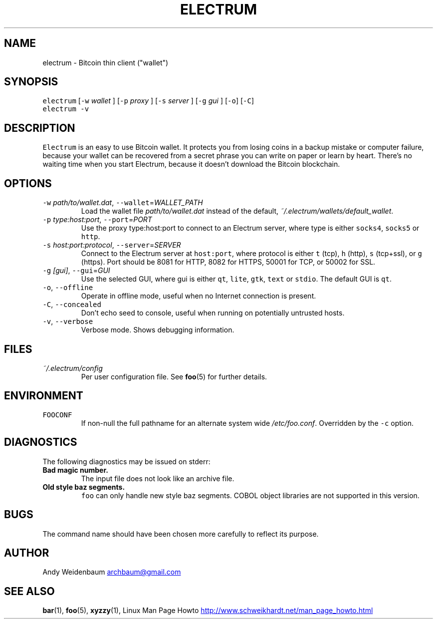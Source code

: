 .TH ELECTRUM 1.9.7 "JANUARY 2014" Linux "User Manuals"
.SH NAME
.PP
electrum \- Bitcoin thin client ("wallet")
.SH SYNOPSIS
.PP
\fB\fCelectrum\fR [\fB\fC-w\fR \fIwallet\fP ] [\fB\fC-p\fR \fIproxy\fP ] [\fB\fC-s\fR \fIserver\fP ] [\fB\fC-g\fR \fIgui\fP ] [\fB\fC-o\fR] [\fB\fC-C\fR]
.br
\fB\fCelectrum -v\fR
.SH DESCRIPTION
.PP
\fB\fCElectrum\fR is an easy to use Bitcoin wallet. It protects you from
losing coins in a backup mistake or computer failure, because your
wallet can be recovered from a secret phrase you can write on paper
or learn by heart. There's no waiting time when you start Electrum,
because it doesn't download the Bitcoin blockchain.
.SH OPTIONS
.TP
\fB\fC-w\fR \fIpath/to/wallet.dat\fP, \fB\fC--wallet\fR=\fIWALLET_PATH\fP
Load the wallet file \fIpath/to/wallet.dat\fP instead of the default,
\fI~/.electrum/wallets/default_wallet\fP\&.
.TP
\fB\fC-p\fR \fItype:host:port\fP, \fB\fC--port\fR=\fIPORT\fP
Use the proxy type:host:port to connect to an Electrum server,
where type is either \fB\fCsocks4\fR, \fB\fCsocks5\fR or \fB\fChttp\fR\&.
.TP
\fB\fC-s\fR \fIhost:port:protocol\fP, \fB\fC--server\fR=\fISERVER\fP
Connect to the Electrum server at \fB\fChost:port\fR, where protocol is either
\fB\fCt\fR (tcp), \fB\fCh\fR (http), \fB\fCs\fR (tcp+ssl), or \fB\fCg\fR (https). Port should be
8081 for HTTP, 8082 for HTTPS, 50001 for TCP, or 50002 for SSL.
.TP
\fB\fC-g\fR \fI[gui]\fP, \fB\fC--gui\fR=\fIGUI\fP
Use the selected GUI, where gui is either \fB\fCqt\fR, \fB\fClite\fR, \fB\fCgtk\fR, \fB\fCtext\fR
or \fB\fCstdio\fR\&. The default GUI is \fB\fCqt\fR\&.
.TP
\fB\fC-o\fR, \fB\fC--offline\fR
Operate in offline mode, useful when no Internet connection is present.
.TP
\fB\fC-C\fR, \fB\fC--concealed\fR
Don't echo seed to console, useful when running on potentially
untrusted hosts.
.TP
\fB\fC-v\fR, \fB\fC--verbose\fR
Verbose mode. Shows debugging information.
.SH FILES
.TP
\fI~/.electrum/config\fP
Per user configuration file. See 
.BR foo (5) 
for further details.
.SH ENVIRONMENT
.TP
\fB\fCFOOCONF\fR
If non\-null the full pathname for an alternate system wide
\fI/etc/foo.conf\fP\&. Overridden by the \fB\fC-c\fR option.
.SH DIAGNOSTICS
.PP
The following diagnostics may be issued on stderr:
.TP
\fBBad magic number.\fP
The input file does not look like an archive file.
.TP
\fBOld style baz segments.\fP
\fB\fCfoo\fR can only handle new style baz segments. COBOL object libraries
are not supported in this version.
.SH BUGS
.PP
The command name should have been chosen more carefully to reflect
its purpose.
.SH AUTHOR
.PP
Andy Weidenbaum 
.MT archbaum@gmail.com
.ME
.SH SEE ALSO
.PP
.BR bar (1), 
.BR foo (5), 
.BR xyzzy (1), 
Linux Man Page Howto
.UR http://www.schweikhardt.net/man_page_howto.html
.UE
